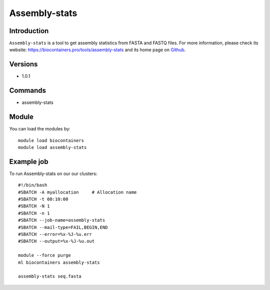 .. _backbone-label:

Assembly-stats
==============================

Introduction
~~~~~~~~
``Assembly-stats`` is a tool to get assembly statistics from FASTA and FASTQ files. For more information, please check its website: https://biocontainers.pro/tools/assembly-stats and its home page on `Github`_.

Versions
~~~~~~~~
- 1.0.1

Commands
~~~~~~~
- assembly-stats

Module
~~~~~~~~
You can load the modules by::
    
    module load biocontainers
    module load assembly-stats

Example job
~~~~~
To run Assembly-stats on our our clusters::

    #!/bin/bash
    #SBATCH -A myallocation     # Allocation name 
    #SBATCH -t 00:10:00
    #SBATCH -N 1
    #SBATCH -n 1
    #SBATCH --job-name=assembly-stats
    #SBATCH --mail-type=FAIL,BEGIN,END
    #SBATCH --error=%x-%J-%u.err
    #SBATCH --output=%x-%J-%u.out

    module --force purge
    ml biocontainers assembly-stats

    assembly-stats seq.fasta
    
.. _Github: https://github.com/sanger-pathogens/assembly-stats

